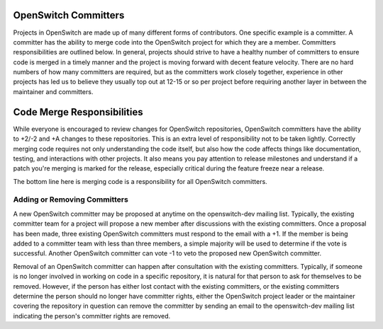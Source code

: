 OpenSwitch Committers
=====================

Projects in OpenSwitch are made up of many different forms of contributors.
One specific example is a committer. A committer has the ability to merge
code into the OpenSwitch project for which they are a member. Committers
responsibilities are outlined below. In general, projects should strive to
have a healthy number of committers to ensure code is merged in a timely
manner and the project is moving forward with decent feature velocity.
There are no hard numbers of how many committers are required, but as the
committers work closely together, experience in other projects has led us
to believe they usually top out at 12-15 or so per project before requiring
another layer in between the maintainer and committers.

Code Merge Responsibilities
===========================

While everyone is encouraged to review changes for OpenSwitch repositories,
OpenSwitch committers have the ability to +2/-2 and +A changes to these
repositories. This is an extra level of responsibility not to be taken
lightly. Correctly merging code requires not only understanding the code
itself, but also how the code affects things like documentation, testing,
and interactions with other projects. It also means you pay attention to
release milestones and understand if a patch you're merging is marked for
the release, especially critical during the feature freeze near a release.

The bottom line here is merging code is a responsibility for all OpenSwitch
committers.

Adding or Removing Committers
-----------------------------

A new OpenSwitch committer may be proposed at anytime on the openswitch-dev
mailing list. Typically, the existing committer team for a project will
propose a new member after discussions with the existing committers. Once
a proposal has been made, three existing OpenSwitch committers must respond
to the email with a +1.  If the member is being added to a committer team
with less than three members, a simple majority will be used to determine if
the vote is successful. Another OpenSwitch committer can vote -1 to veto the
proposed new OpenSwitch committer.

Removal of an OpenSwitch committer can happen after consultation with the
existing committers. Typically, if someone is no longer involved in working
on code in a specific repository, it is natural for that person to ask for
themselves to be removed. However, if the person has either lost contact
with the existing committers, or the existing committers determine the
person should no longer have committer rights, either the OpenSwitch project
leader or the maintainer covering the repository in question can remove the
committer by sending an email to the openswitch-dev mailing list indicating
the person's committer rights are removed.
